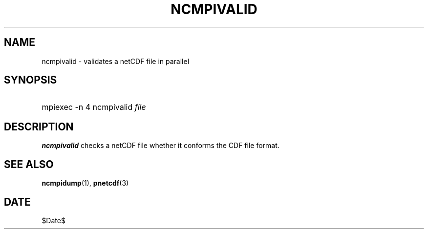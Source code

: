 .\" $Header$
.nr yr \n(yr+1900
.af mo 01
.af dy 01
.TH NCMPIVALID 1 2013-11-17 "Printed: \n(yr-\n(mo-\n(dy" "UTILITIES"
.SH NAME
ncmpivalid \- validates a netCDF file in parallel
.SH SYNOPSIS
.ft B
.HP
mpiexec -n 4 ncmpivalid
.nh
\%\fIfile\fP
.hy
.ft
.SH DESCRIPTION
\fBncmpivalid\fP checks a netCDF file whether it conforms
the CDF file format.

.SH "SEE ALSO"
.LP
.BR ncmpidump (1),
.BR pnetcdf (3)
.SH DATE
$Date$
.LP


